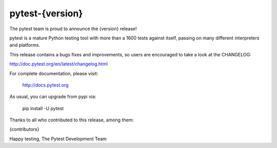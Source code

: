 pytest-{version}
=======================================

The pytest team is proud to announce the {version} release!

pytest is a mature Python testing tool with more than a 1600 tests
against itself, passing on many different interpreters and platforms.

This release contains a bugs fixes and improvements, so users are encouraged
to take a look at the CHANGELOG:

http://doc.pytest.org/en/latest/changelog.html

For complete documentation, please visit:

    http://docs.pytest.org

As usual, you can upgrade from pypi via:

    pip install -U pytest

Thanks to all who contributed to this release, among them:

{contributors}

Happy testing,
The Pytest Development Team
